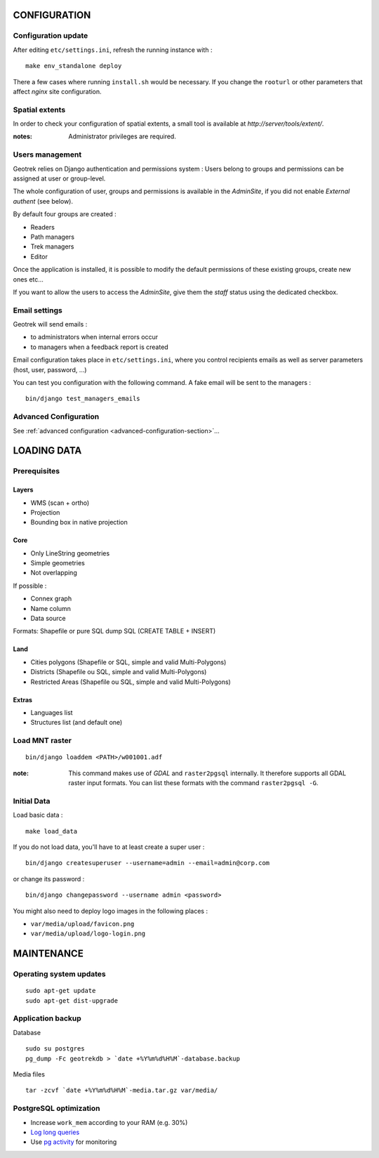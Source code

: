 =============
CONFIGURATION
=============


Configuration update
--------------------

After editing ``etc/settings.ini``, refresh the running instance with :

::

    make env_standalone deploy


There a few cases where running ``install.sh`` would be necessary. If you
change the ``rooturl`` or other parameters that affect *nginx* site configuration.


Spatial extents
---------------

In order to check your configuration of spatial extents, a small tool
is available at *http://server/tools/extent/*.

:notes:

    Administrator privileges are required.


Users management
----------------

Geotrek relies on Django authentication and permissions system : Users belong to
groups and permissions can be assigned at user or group-level.

The whole configuration of user, groups and permissions is available in the *AdminSite*,
if you did not enable *External authent* (see below).

By default four groups are created :

* Readers
* Path managers
* Trek managers
* Editor

Once the application is installed, it is possible to modify the default permissions
of these existing groups, create new ones etc...

If you want to allow the users to access the *AdminSite*, give them the *staff*
status using the dedicated checkbox.


Email settings
--------------

Geotrek will send emails :

* to administrators when internal errors occur
* to managers when a feedback report is created

Email configuration takes place in ``etc/settings.ini``, where you control
recipients emails as well as server parameters (host, user, password, ...)

You can test you configuration with the following command. A fake email will
be sent to the managers :

::

    bin/django test_managers_emails


Advanced Configuration
----------------------

See :ref:`advanced configuration <advanced-configuration-section>`...


============
LOADING DATA
============

Prerequisites
-------------

Layers
~~~~~~

* WMS (scan + ortho)
* Projection
* Bounding box in native projection

Core
~~~~

* Only LineString geometries
* Simple geometries
* Not overlapping

If possible :

* Connex graph
* Name column
* Data source

Formats: Shapefile or pure SQL dump SQL (CREATE TABLE + INSERT)


Land
~~~~

* Cities polygons (Shapefile or SQL, simple and valid Multi-Polygons)
* Districts (Shapefile ou SQL, simple and valid Multi-Polygons)
* Restricted Areas (Shapefile ou SQL, simple and valid Multi-Polygons)

Extras
~~~~~~

* Languages list
* Structures list (and default one)


Load MNT raster
---------------

::

    bin/django loaddem <PATH>/w001001.adf


:note:

    This command makes use of *GDAL* and ``raster2pgsql`` internally. It
    therefore supports all GDAL raster input formats. You can list these formats
    with the command ``raster2pgsql -G``.


Initial Data
------------

Load basic data :

::

    make load_data


If you do not load data, you'll have to at least create a super user :

::

    bin/django createsuperuser --username=admin --email=admin@corp.com

or change its password :

::

    bin/django changepassword --username admin <password>

You might also need to deploy logo images in the following places :

* ``var/media/upload/favicon.png``
* ``var/media/upload/logo-login.png``


===========
MAINTENANCE
===========


Operating system updates
------------------------

::

    sudo apt-get update
    sudo apt-get dist-upgrade


Application backup
------------------

Database

::

    sudo su postgres
    pg_dump -Fc geotrekdb > `date +%Y%m%d%H%M`-database.backup

Media files

::

    tar -zcvf `date +%Y%m%d%H%M`-media.tar.gz var/media/


PostgreSQL optimization
-----------------------

* Increase ``work_mem`` according to your RAM (e.g. 30%)

* `Log long queries <http://wiki.postgresql.org/wiki/Logging_Difficult_Queries>`_

* Use `pg activity <https://github.com/julmon/pg_activity#readme>`_ for monitoring
